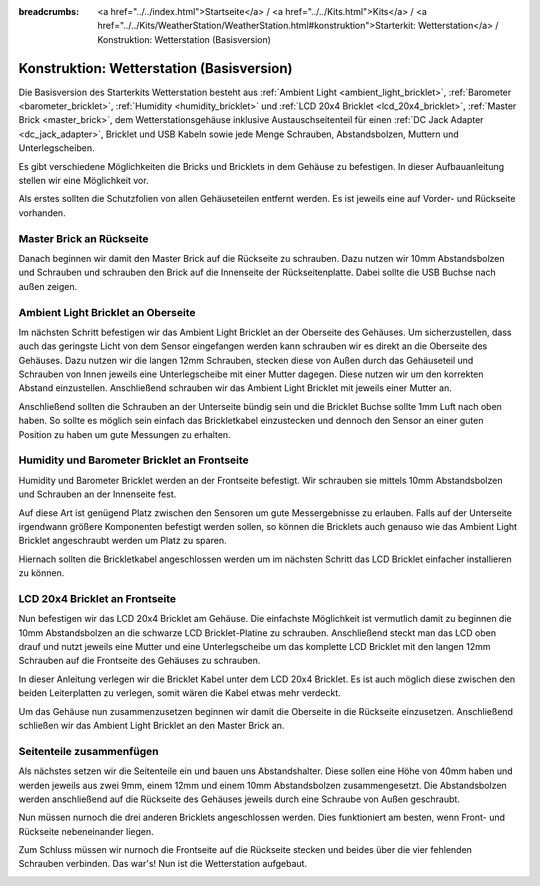 
:breadcrumbs: <a href="../../index.html">Startseite</a> / <a href="../../Kits.html">Kits</a> / <a href="../../Kits/WeatherStation/WeatherStation.html#konstruktion">Starterkit: Wetterstation</a> / Konstruktion: Wetterstation (Basisversion)

.. _starter_kit_weather_station_construction_basic:

Konstruktion: Wetterstation (Basisversion)
==========================================

Die Basisversion des Starterkits Wetterstation besteht aus :ref:`Ambient
Light <ambient_light_bricklet>`, :ref:`Barometer <barometer_bricklet>`,
:ref:`Humidity <humidity_bricklet>` und :ref:`LCD 20x4 Bricklet
<lcd_20x4_bricklet>`, :ref:`Master Brick <master_brick>`, dem
Wetterstationsgehäuse inklusive Austauschseitenteil für einen :ref:`DC Jack
Adapter <dc_jack_adapter>`, Bricklet und USB Kabeln sowie jede Menge Schrauben,
Abstandsbolzen, Muttern und Unterlegscheiben.

.. image:: /Images/Kits/weather_station_content_350.jpg
   :scale: 100 %
   :alt: Wetterstationskit Inhalt
   :align: center
   :target: ../../_images/Kits/weather_station_content_1200.jpg

Es gibt verschiedene Möglichkeiten die Bricks und Bricklets
in dem Gehäuse zu befestigen. In dieser Aufbauanleitung stellen wir eine
Möglichkeit vor.

Als erstes sollten die Schutzfolien von allen Gehäuseteilen entfernt werden.
Es ist jeweils eine auf Vorder- und Rückseite vorhanden.

Master Brick an Rückseite
-------------------------

Danach beginnen wir damit den Master Brick auf die Rückseite zu schrauben.
Dazu nutzen wir 10mm Abstandsbolzen und Schrauben und schrauben den
Brick auf die Innenseite der Rückseitenplatte. Dabei sollte die USB Buchse
nach außen zeigen.

.. image:: /Images/Kits/weather_station_construction_back_350.jpg
   :scale: 100 %
   :alt: Wetterstationsaufbau Schritt 1 (Basis Version)
   :align: center
   :target: ../../_images/Kits/weather_station_construction_back_1200.jpg

Ambient Light Bricklet an Oberseite
-----------------------------------

Im nächsten Schritt befestigen wir das Ambient Light Bricklet an der Oberseite
des Gehäuses. Um sicherzustellen, dass auch das geringste Licht von dem Sensor
eingefangen werden kann schrauben wir es direkt an die Oberseite des Gehäuses.
Dazu nutzen wir die langen 12mm Schrauben, stecken diese von Außen durch das
Gehäuseteil und Schrauben von Innen jeweils eine Unterlegscheibe mit einer
Mutter dagegen. Diese nutzen wir um den korrekten Abstand einzustellen.
Anschließend schrauben wir das Ambient Light Bricklet mit jeweils einer
Mutter an.

Anschließend sollten die Schrauben an der Unterseite bündig sein und die
Bricklet Buchse sollte 1mm Luft nach oben haben. So sollte es möglich sein
einfach das Brickletkabel einzustecken und dennoch den Sensor an einer guten
Position zu haben um gute Messungen zu erhalten.

.. image:: /Images/Kits/weather_station_construction_top_350.jpg
   :scale: 100 %
   :alt: Wetterstationsaufbau Schritt 2 (Basis Version)
   :align: center
   :target: ../../_images/Kits/weather_station_construction_top_1200.jpg

Humidity und Barometer Bricklet an Frontseite
---------------------------------------------

Humidity und Barometer Bricklet werden an der Frontseite befestigt.
Wir schrauben sie mittels 10mm Abstandsbolzen und Schrauben an der Innenseite
fest.

Auf diese Art ist genügend Platz zwischen den Sensoren um gute Messergebnisse
zu  erlauben. Falls auf der Unterseite irgendwann größere Komponenten befestigt
werden sollen, so können die Bricklets auch genauso wie das Ambient Light Bricklet
angeschraubt werden um Platz zu sparen.

Hiernach sollten die Brickletkabel angeschlossen werden um im nächsten Schritt
das LCD Bricklet einfacher installieren zu können.

.. image:: /Images/Kits/weather_station_construction_front1_350.jpg
   :scale: 100 %
   :alt: Wetterstationsaufbau Schritt 3 (Basis Version)
   :align: center
   :target: ../../_images/Kits/weather_station_construction_front1_1200.jpg

LCD 20x4 Bricklet an Frontseite
-------------------------------

Nun befestigen wir das LCD 20x4 Bricklet am Gehäuse. Die einfachste
Möglichkeit ist vermutlich damit zu beginnen die 10mm Abstandsbolzen an
die schwarze LCD Bricklet-Platine zu schrauben. Anschließend steckt man
das LCD oben drauf und nutzt jeweils eine Mutter und eine Unterlegscheibe
um das komplette LCD Bricklet mit den langen 12mm Schrauben auf die Frontseite
des Gehäuses zu schrauben.

In dieser Anleitung verlegen wir die Bricklet Kabel unter dem LCD 20x4 Bricklet.
Es ist auch möglich diese zwischen den beiden Leiterplatten zu verlegen,
somit wären die Kabel etwas mehr verdeckt.

.. image:: /Images/Kits/weather_station_construction_front2_350.jpg
   :scale: 100 %
   :alt: Wetterstationsaufbau Schritt 4 (Basis Version)
   :align: center
   :target: ../../_images/Kits/weather_station_construction_front2_1200.jpg

Um das Gehäuse nun zusammenzusetzen beginnen wir damit
die Oberseite in die Rückseite einzusetzen. Anschließend
schließen wir das Ambient Light Bricklet an den Master Brick an.

.. image:: /Images/Kits/weather_station_construction_top_to_back_350.jpg
   :scale: 100 %
   :alt: Wetterstationsaufbau Schritt 5 (Basis Version)
   :align: center
   :target: ../../_images/Kits/weather_station_construction_top_to_back_1200.jpg

Seitenteile zusammenfügen
-------------------------

Als nächstes setzen wir die Seitenteile ein und bauen uns Abstandshalter.
Diese sollen eine Höhe von 40mm haben und werden jeweils aus zwei 9mm, einem
12mm und einem 10mm Abstandsbolzen zusammengesetzt. Die Abstandsbolzen
werden anschließend auf die Rückseite des Gehäuses jeweils durch eine Schraube
von Außen geschraubt.

.. image:: /Images/Kits/weather_station_construction_top_back_spacer_350.jpg
   :scale: 100 %
   :alt: Wetterstationsaufbau Schritt 6 (Basis Version)
   :align: center
   :target: ../../_images/Kits/weather_station_construction_top_back_spacer_1200.jpg

Nun müssen nurnoch die drei anderen Bricklets angeschlossen werden.
Dies funktioniert am besten, wenn Front- und Rückseite nebeneinander liegen.

.. image:: /Images/Kits/weather_station_construction_cabling_350.jpg
   :scale: 100 %
   :alt: Wetterstationsaufbau Schritt 7 (Basis Version)
   :align: center
   :target: ../../_images/Kits/weather_station_construction_cabling_1200.jpg

Zum Schluss müssen wir nurnoch die Frontseite auf die Rückseite stecken
und beides über die vier fehlenden Schrauben verbinden. Das war's! Nun ist
die Wetterstation aufgebaut.

.. image:: /Images/Kits/weather_station_construction_350.jpg
   :scale: 100 %
   :alt: Wetterstationsaufbau Schritt 8 (Basis Version)
   :align: center
   :target: ../../_images/Kits/weather_station_construction_1200.jpg
